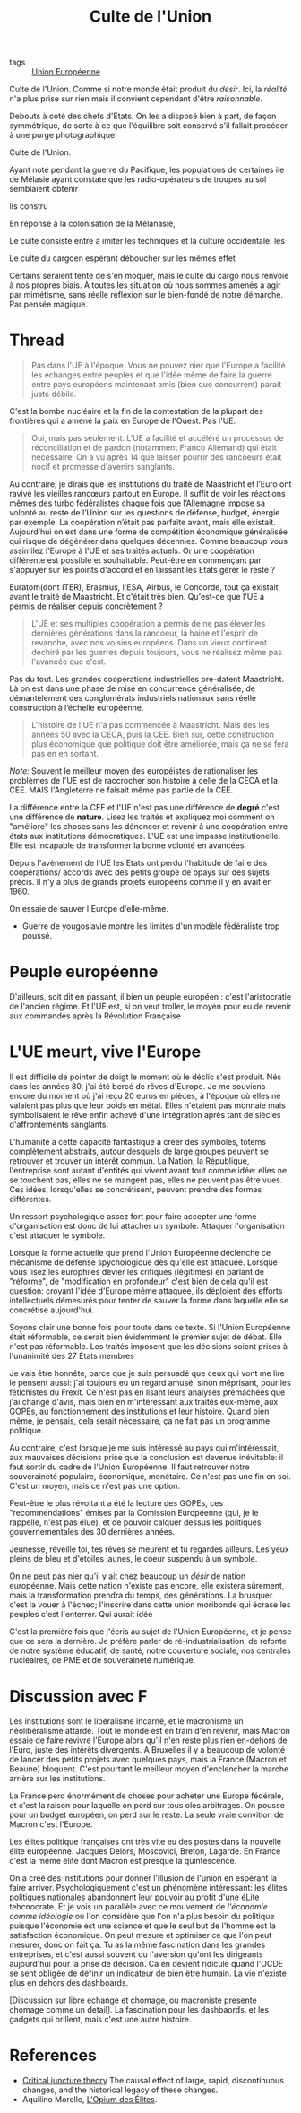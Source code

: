 :PROPERTIES:
:ID:       4778519d-4074-4ba7-bfbb-820d1966d56f
:END:
#+title: Culte de l'Union
#+filetags: :private:

- tags :: [[id:110eb391-3801-48b7-8533-c7a531e9cd71][Union Européenne]]


Culte de l'Union. Comme si notre monde était produit du /désir/. Ici, la /réalité/ n'a plus prise sur rien mais il convient cependant d'être /raisonnable/.

Debouts à coté des chefs d'Etats. On les a disposé bien à part, de façon symmétrique, de sorte à ce que l'équilibre soit conservé s'il fallait procéder à une purge photographique.

Culte de l'Union.

Ayant noté pendant la guerre du Pacifique, les populations de certaines ile de Mélasie ayant constate que les radio-opérateurs de troupes au sol semblaient obtenir

Ils constru

En réponse à la colonisation de la Mélanasie,

Le culte consiste entre à imiter les techniques et la culture occidentale: les

Le culte du cargoen espérant déboucher sur les mêmes effet

Certains seraient tenté de s'en moquer, mais le culte du cargo nous renvoie à nos propres biais. À toutes les situation où nous sommes amenés à agir par mimétisme, sans réelle réflexion sur le bien-fondé de notre démarche. Par pensée magique.

* Thread

#+begin_quote
Pas dans l'UE à l'époque. Vous ne pouvez nier que l'Europe a facilité les échanges entre peuples et que l'idée même de faire la guerre entre pays européens maintenant amis (bien que concurrent) parait juste débile.
#+end_quote

C'est la bombe nucléaire et la fin de la contestation de la plupart des frontières qui a amené la paix en Europe de l'Ouest. Pas l'UE.

#+begin_quote
Oui, mais pas seulement.
L'UE a facilité et accéléré un processus de réconciliation et de pardon (notamment Franco Allemand) qui était nécessaire.
On a vu après 14 que laisser pourrir des rancoeurs était nocif et promesse d'avenirs sanglants.
#+end_quote

Au contraire, je dirais que les institutions du traité de Maastricht et l’Euro ont ravivé les vieilles rancœurs partout en Europe. Il suffit de voir les réactions mêmes des turbo fédéralistes chaque fois que l’Allemagne impose sa volonté au reste de l’Union sur les questions de défense, budget, énergie par exemple. La coopération n’était pas parfaite avant, mais elle existait. Aujourd’hui on est dans une forme de compétition économique généralisée qui risque de dégénérer dans quelques décennies.
Comme beaucoup vous assimilez l'Europe à l'UE et ses traités actuels. Or une coopération différente est possible et souhaitable. Peut-être en commençant par s'appuyer sur les points d'accord et en laissant les Etats gérer le reste ?

Euratom(dont ITER), Erasmus, l'ESA, Airbus, le Concorde, tout ça existait avant le traité de Maastricht. Et c'était très bien. Qu'est-ce que l'UE a permis de réaliser depuis concrètement ?

#+begin_quote
L'UE et ses multiples coopération a permis de ne pas élever les dernières générations dans la rancoeur, la haine et l'esprit de revanche, avec nos voisins européens.
Dans un vieux continent déchiré par les guerres depuis toujours, vous ne réalisez même pas l'avancée que c'est.
#+end_quote

Pas du tout. Les grandes coopérations industrielles pre-datent Maastricht. Là on est dans une phase de mise en concurrence généralisée, de démantèlement des conglomérats industriels nationaux sans réelle construction à l’échelle européenne.

#+begin_quote
L'histoire de l'UE n'a pas commencée à Maastricht. Mais des les années 50 avec la CECA, puis la CEE.
Bien sur, cette construction plus économique que politique doit être améliorée, mais ça ne se fera pas en en sortant.
#+end_quote

/Note:/ Souvent le meilleur moyen des européistes de rationaliser les problèmes de l'UE est de raccrocher son histoire à celle de la CECA et la CEE. MAIS l'Angleterre ne faisait même pas partie de la CEE.

La différence entre la CEE et l'UE n'est pas une différence de *degré* c'est une différence de *nature*. Lisez les traités et expliquez moi comment on "améliore" les choses sans les dénoncer et revenir à une coopération entre états aux institutions démocratiques. L'UE est une impasse institutionelle. Elle est incapable de transformer la bonne volonté en avancées.

Depuis l'avènement de l'UE les Etats ont perdu l'habitude de faire des coopérations/ accords avec des petits groupe de opays sur des sujets précis. Il n'y a plus de grands projets européens comme il y en avait en 1960.

On essaie de sauver l'Europe d'elle-même.

- Guerre de yougoslavie montre les limites d'un modèle fédéraliste trop poussé.

* Peuple européenne

D'ailleurs, soit dit en passant, il bien un peuple européen : c'est l'aristocratie de l'ancien régime. Et l'UE est, si on veut troller, le moyen pour eu de revenir aux commandes après la Révolution Française

* L'UE meurt, vive l'Europe

Il est difficile de pointer de doigt le moment où le déclic s'est produit. Nés dans les années 80, j'ai été bercé de rêves d'Europe. Je me souviens encore du moment où j'ai reçu 20 euros en pièces, à l'époque où elles ne valaient pas plus que leur poids en métal. Elles n'étaient pas monnaie mais symbolisaient le rêve enfin achevé d'une intégration après tant de siècles d'affrontements sanglants.

L'humanité a cette capacité fantastique à créer des symboles, totems complètement abstraits, autour desquels de large groupes peuvent se retrouver et trouver un intérêt commun. La Nation, la République, l'entreprise sont autant d'entités qui vivent avant tout comme idée: elles ne se touchent pas, elles ne se mangent pas, elles ne peuvent pas être vues. Ces idées, lorsqu'elles se concrétisent, peuvent prendre des formes différentes.

Un ressort psychologique assez fort pour faire accepter une forme d'organisation est donc de lui attacher un symbole. Attaquer l'organisation c'est attaquer le symbole.

Lorsque la forme actuelle que prend l'Union Européenne déclenche ce mécanisme de défense spychologique dès qu'elle est attaquée. Lorsque vous lisez les europhiles dévier les critiques (légitimes) en parlant de "réforme", de "modification en profondeur" c'est bien de cela qu'il est question: croyant l'idée d'Europe même attaquée, ils déploient des efforts intellectuels démesurés pour tenter de sauver la forme dans laquelle elle se concrétise aujourd'hui.

Soyons clair une bonne fois pour toute dans ce texte. Si l'Union Européenne était réformable, ce serait bien évidemment le premier sujet de débat. Elle n'est pas réformable. Les traités imposent que les décisions soient prises à l'unanimité des 27 Etats membres

Je vais être honnête, parce que je suis persuadé que ceux qui vont me lire le pensent aussi: j'ai toujours eu un regard amusé, sinon méprisant, pour les fétichistes du Frexit. Ce n'est pas en lisant leurs analyses prémachées que j'ai changé d'avis, mais bien en m'intéressant aux traités eux-même, aux GOPEs, au fonctionnement des institutions et leur histoire. Quand bien même, je pensais, cela serait nécessaire, ça ne fait pas un programme politique.

Au contraire, c'est lorsque je me suis intéressé au pays qui m'intéressait, aux mauvaises décisions prise que la conclusion est devenue inévitable: il faut sortir du cadre de l'Union Européenne. Il faut retrouver notre souveraineté populaire, économique, monétaire. Ce n'est pas une fin en soi. C'est un moyen, mais ce n'est pas une option.

Peut-être le plus révoltant a été la lecture des GOPEs, ces "recommendations" émises par la Comission Européenne (qui, je le rappelle, n'est pas élue), et de pouvoir calquer dessus les politiques gouvernementales des 30 dernières années.

Jeunesse, réveille toi, tes rêves se meurent et tu regardes ailleurs. Les yeux pleins de bleu et d'étoiles jaunes, le coeur suspendu à un symbole.

On ne peut pas nier qu'il y ait chez beaucoup un /désir/ de nation européenne. Mais cette nation n'existe pas encore, elle existera sûrement, mais la transformation prendra du temps, des générations. La brusquer c'est la vouer à l'échec; l'inscrire dans cette union moribonde qui écrase les peuples c'est l'enterrer. Qui aurait idée

C'est la première fois que j'écris au sujet de l'Union Européenne, et je pense que ce sera la dernière. Je préfère parler de ré-industrialisation, de refonte de notre système éducatif, de santé, notre couverture sociale, nos centrales nucléaires, de PME et de souveraineté numérique.

* Discussion avec F

Les institutions sont le libéralisme incarné, et le macronisme un néolibéralisme attardé. Tout le monde est en train d'en revenir, mais Macron essaie de faire revivre l'Europe alors qu'il n'en reste plus rien en-dehors de l'Euro, juste des intérêts divergents. A Bruxelles il y a beaucoup de volonté de lancer des petits projets avec quelques pays, mais la France (Macron et Beaune) bloquent. C'est pourtant le meilleur moyen d'enclencher la marche arrière sur les institutions.

La France perd énormément de choses pour acheter une Europe fédérale, et c'est la raison pour laquelle on perd sur tous oles arbitrages. On pousse pour un budget européen, on perd sur le reste. La seule vraie convition de Macron c'est l'Europe.

Les élites politique françaises ont très vite eu des postes dans la nouvelle élite européenne. Jacques Delors, Moscovici, Breton, Lagarde. En France c'est la même élite dont Macron est presque la quintescence.

On a créé des institutions pour donner l'illusion de l'union en espérant la faire arriver. Psychologiquement c'est un phénomène intéressant: les élites politiques nationales abandonnent leur pouvoir au profit d'une éLite tehcnocrate. Et je vois un parallèle avec ce mouvement de /l'économie comme idéologie/ où l'on considère que l'on n'a plus besoin du politique puisque l'économie est une science et que le seul but de l'homme est la satisfaction économique.
On peut mesure et optimiser ce que l'on peut mesurer, donc on fait ça. Tu as la même fascination dans les grandes entreprises, et c'est aussi souvent du l'aversion qu'ont les dirigeants aujourd'hui pour la prise de décision. Ca en devient ridicule quand l'OCDE se sent obligée de définir un indicateur de bien ëtre humain. La vie n'existe plus en dehors des dashboards.

[Discussion sur libre echange et chomage, ou macroniste presente chomage comme un detail]. La fascination pour les dashbaords. et les gadgets qui brillent, mais c'est une autre histoire.



* References

- [[https://en.wikipedia.org/wiki/Critical_juncture_theory][Critical juncture theory]]
  The causal effect of large, rapid, discontinuous changes, and the historical legacy of these changes.
- Aquilino Morelle, [[id:12d1fdeb-1e05-4283-b0df-dec13509621c][L'Opium des Élites]].
